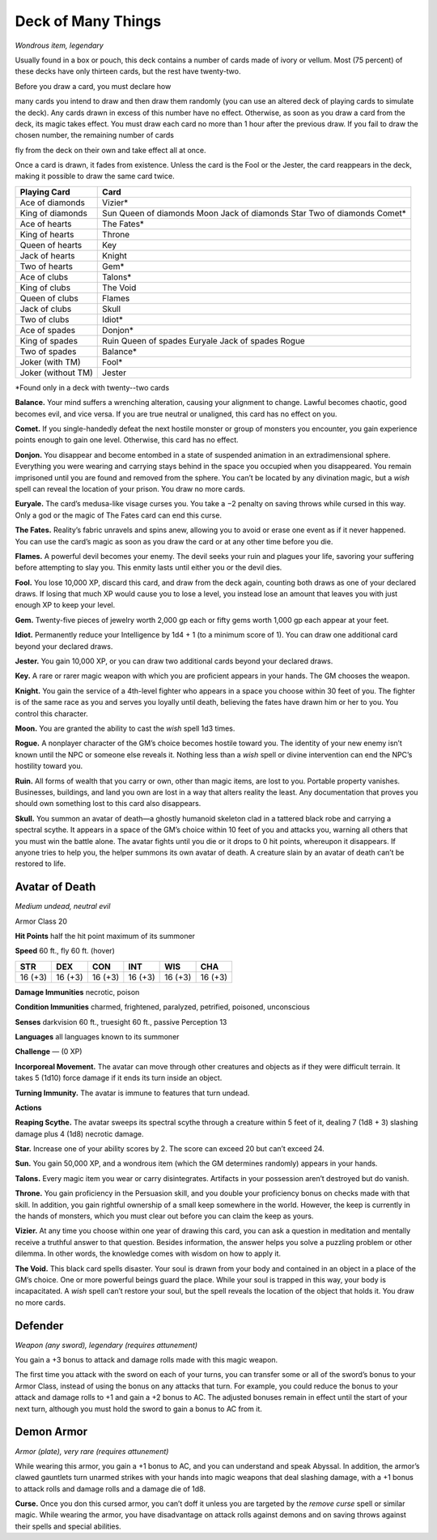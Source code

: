 
.. _srd_Deck-of-Many-Things:

Deck of Many Things
------------------------------------------------------


*Wondrous item, legendary*

Usually found in a box or pouch, this deck contains a number of cards
made of ivory or vellum. Most (75 percent) of these decks have only
thirteen cards, but the rest have twenty-­two.

Before you draw a card, you must declare how

many cards you intend to draw and then draw them randomly (you can use
an altered deck of playing cards to simulate the deck). Any cards drawn
in excess of this number have no effect. Otherwise, as soon as you draw
a card from the deck, its magic takes effect. You must draw each card no
more than 1 hour after the previous draw. If you fail to draw the chosen
number, the remaining number of cards

fly from the deck on their own and take effect all at once.

Once a card is drawn, it fades from existence. Unless the card is the
Fool or the Jester, the card reappears in the deck, making it possible
to draw the same card twice.

==================  ==============================
Playing Card        Card
==================  ==============================
Ace of diamonds     Vizier\*
King of diamonds    Sun Queen of diamonds Moon Jack of diamonds Star Two of diamonds Comet\*
Ace of hearts       The Fates\*
King of hearts      Throne
Queen of hearts     Key
Jack of hearts      Knight
Two of hearts       Gem\*
Ace of clubs        Talons\*
King of clubs       The Void
Queen of clubs      Flames
Jack of clubs       Skull
Two of clubs        Idiot\*
Ace of spades       Donjon\*
King of spades      Ruin Queen of spades Euryale Jack of spades Rogue
Two of spades       Balance\*
Joker (with TM)     Fool\*
Joker (without TM)  Jester
==================  ==============================

\*Found only in a deck with twenty--two cards

**Balance.** Your mind suffers a wrenching alteration, causing your
alignment to change. Lawful becomes chaotic, good becomes evil, and vice
versa. If you are true neutral or unaligned, this card has no effect on
you.

**Comet.** If you single-­handedly defeat the next hostile monster or
group of monsters you encounter, you gain experience points enough to
gain one level. Otherwise, this card has no effect.

**Donjon.** You disappear and become entombed in a state of suspended
animation in an extradimensional sphere. Everything you were wearing and
carrying stays behind in the space you occupied when you disappeared.
You remain imprisoned until you are found and removed from the sphere.
You can’t be located by any divination magic, but a *wish* spell can
reveal the location of your prison. You draw no more cards.

**Euryale.** The card’s medusa-­like visage curses you. You take a −2
penalty on saving throws while cursed in this way. Only a god or the
magic of The Fates card can end this curse.

**The Fates.** Reality’s fabric unravels and spins anew, allowing you
to avoid or erase one event as if it never happened. You can use the
card’s magic as soon as you draw the card or at any other time before
you die.

**Flames.** A powerful devil becomes your enemy. The devil seeks your
ruin and plagues your life, savoring your suffering before attempting to
slay you. This enmity lasts until either you or the devil dies.

**Fool.** You lose 10,000 XP, discard this card, and
draw from the deck again, counting both draws as one of your declared
draws. If losing that much XP
would cause you to lose a level, you instead lose an
amount that leaves you with just enough XP to keep your level.

**Gem.** Twenty-­five pieces of jewelry worth 2,000 gp each or fifty
gems worth 1,000 gp each appear at your feet.

**Idiot.** Permanently reduce your Intelligence by 1d4 + 1 (to a
minimum score of 1). You can draw one additional card beyond your
declared draws.

**Jester.** You gain 10,000 XP, or you can draw two additional cards
beyond your declared draws.

**Key.** A rare or rarer magic weapon with which you
are proficient appears in your hands. The GM chooses the weapon.

**Knight.** You gain the service of a 4th-­level fighter who appears
in a space you choose within 30 feet of you. The fighter is of the same
race as you and serves you loyally until death, believing the fates have
drawn him or her to you. You control this character.

**Moon.** You are granted the ability to cast the *wish* spell 1d3 times.

**Rogue.** A nonplayer character of the GM’s choice becomes hostile
toward you. The identity of your new enemy isn’t known until the NPC or
someone else reveals it. Nothing less than a *wish* spell or divine
intervention can end the NPC’s hostility toward you.

**Ruin.** All forms of wealth that you carry or own, other than magic
items, are lost to you. Portable property vanishes. Businesses,
buildings, and land you own are lost in a way that alters reality the
least. Any documentation that proves you should own something lost to
this card also disappears.

**Skull.** You summon an avatar of death—a ghostly humanoid skeleton
clad in a tattered black robe and carrying a spectral scythe. It appears
in a space of the GM’s choice within 10 feet of you and attacks you,
warning all others that you must win the battle alone. The avatar fights
until you die or it drops to 0 hit points, whereupon it disappears. If
anyone tries to help you, the helper summons its own avatar of death. A creature slain
by an avatar of death can’t be restored to life.

Avatar of Death
^^^^^^^^^^^^^^^

*Medium undead, neutral evil*

Armor Class 20

**Hit Points** half the hit point maximum of its summoner

**Speed** 60 ft., fly 60 ft. (hover)

======= ======= ======= ======= ======= =======
STR     DEX     CON     INT     WIS     CHA
======= ======= ======= ======= ======= =======
16 (+3) 16 (+3) 16 (+3) 16 (+3) 16 (+3) 16 (+3)
======= ======= ======= ======= ======= =======

**Damage Immunities** necrotic, poison

**Condition Immunities** charmed, frightened, paralyzed, petrified,
poisoned, unconscious

**Senses** darkvision 60 ft., truesight 60 ft., passive Perception 13

**Languages** all languages known to its summoner

**Challenge** — (0 XP)

**Incorporeal Movement.** The avatar can move through other creatures
and objects as if they were difficult terrain. It takes 5 (1d10) force
damage if it ends its turn inside an object.

**Turning Immunity.** The avatar is immune to features that turn
undead.

**Actions**

**Reaping Scythe.** The avatar sweeps its spectral scythe through a
creature within 5 feet of it, dealing 7 (1d8 + 3) slashing damage plus 4 (1d8) necrotic damage.

**Star.** Increase one of your ability scores by 2. The score can
exceed 20 but can’t exceed 24.

**Sun.** You gain 50,000 XP, and a wondrous item (which the GM
determines randomly) appears in your hands.

**Talons.** Every magic item you wear or carry disintegrates.
Artifacts in your possession aren’t destroyed but do vanish.

**Throne.** You gain proficiency in the Persuasion skill, and you
double your proficiency bonus on checks made with that skill. In
addition, you gain rightful ownership of a small keep somewhere in the
world. However, the keep is currently in the hands of monsters, which
you must clear out before you can claim the keep as yours.

**Vizier.** At any time you choose within one year of drawing this
card, you can ask a question in meditation and mentally receive a
truthful answer to that question. Besides information, the answer helps
you solve a puzzling problem or other dilemma. In other words, the
knowledge comes with wisdom on how to apply it.

**The Void.** This black card spells disaster. Your soul is drawn from
your body and contained in an object in a place of the GM’s choice. One
or more powerful beings guard the place. While your soul is trapped in
this way, your body is incapacitated. A *wish* spell can’t restore your
soul, but the spell reveals the location of the object that holds it.
You draw no more cards.

Defender
^^^^^^^^

*Weapon (any sword), legendary (requires attunement)*

You gain a +3 bonus to attack and damage rolls made with this magic
weapon.

The first time you attack with the sword on each of your turns, you can
transfer some or all of the sword’s bonus to your Armor Class, instead
of using the bonus on any attacks that turn. For example, you could
reduce the bonus to your attack and damage rolls to +1 and gain a +2
bonus to AC. The adjusted bonuses remain in effect until the start of
your next turn, although you must hold the sword to gain a bonus to AC
from it.

Demon Armor
^^^^^^^^^^^

*Armor (plate), very rare (requires attunement)*

While wearing this armor, you gain a +1 bonus to AC, and you can
understand and speak Abyssal. In addition, the armor’s clawed gauntlets
turn unarmed strikes with your hands into magic weapons that deal
slashing damage, with a +1 bonus to attack rolls and damage rolls and a
damage die of 1d8.

**Curse.** Once you don this cursed armor, you can’t doff it unless
you are targeted by the *remove curse* spell or similar magic. While
wearing the armor, you have disadvantage on attack rolls against demons
and on saving throws against their spells and special abilities.

